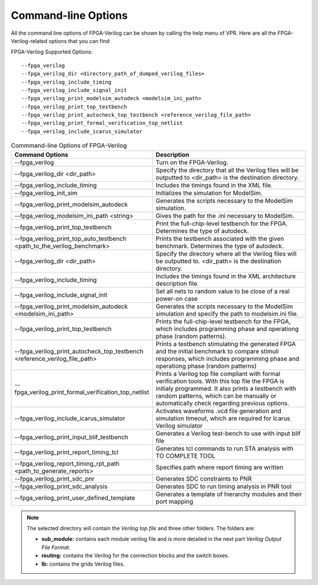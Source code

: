 Command-line Options
~~~~~~~~~~~~~~~~~~~~

All the command line options of FPGA-Verilog can be shown by calling the help menu of VPR. Here are all the FPGA-Verilog-related options that you can find:

FPGA-Verilog Supported Options::	
	
	--fpga_verilog
	--fpga_verilog_dir <directory_path_of_dumped_verilog_files>
	--fpga_verilog_include_timing
	--fpga_verilog_include_signal_init
	--fpga_verilog_print_modelsim_autodeck <modelsim_ini_path>
	--fpga_verilog_print_top_testbench 
	--fpga_verilog_print_autocheck_top_testbench <reference_verilog_file_path>
	--fpga_verilog_print_formal_verification_top_netlist
	--fpga_verilog_include_icarus_simulator


.. csv-table:: Commmand-line Options of FPGA-Verilog
   :header: "Command Options", "Description"
   :widths: 15, 30

   "--fpga_verilog", "Turn on the FPGA-Verilog."
   "--fpga_verilog_dir <dir_path>", "Specify the directory that all the Verilog files will be outputted to <dir_path> is the destination directory."
   "--fpga_verilog_include_timing", "Includes the timings found in the XML file."
   "--fpga_verilog_init_sim", "Initializes the simulation for ModelSim."
   "--fpga_verilog_print_modelsim_autodeck", "Generates the scripts necessary to the ModelSim simulation."
   "--fpga_verilog_modelsim_ini_path <string>", "Gives the path for the .ini necessary to ModelSim."
   "--fpga_verilog_print_top_testbench", "Print the full-chip-level testbench for the FPGA. Determines the type of autodeck."
   "--fpga_verilog_print_top_auto_testbench \
   <path_to_the_verilog_benchmark>", "Prints the testbench associated with the given benchmark. Determines the type of autodeck."
   "--fpga_verilog_dir <dir_path>", "Specify the directory where all the Verilog files will be outputted to. <dir_path> is the destination directory."
   "--fpga_verilog_include_timing", "Includes the timings found in the XML architecture description file."
   "--fpga_verilog_include_signal_init", "Set all nets to random value to be close of a real power-on case"
   "--fpga_verilog_print_modelsim_autodeck <modelsim_ini_path>", "Generates the scripts necessary to the ModelSim simulation and specify the path to modelsim.ini file."
   "--fpga_verilog_print_top_testbench", "Prints the full-chip-level testbench for the FPGA, which includes programming phase and operationg phase (random patterns)."
   "--fpga_verilog_print_autocheck_top_testbench \
   <reference_verilog_file_path>", "Prints a testbench stimulating the generated FPGA and the initial benchmark to compare stimuli responses, which includes programming phase and operationg phase (random patterns)"
   "--fpga_verilog_print_formal_verification_top_netlist", "Prints a Verilog top file compliant with formal verification tools. With this top file the FPGA is initialy programmed. It also prints a testbench with random patterns, which can be manually or automatically check regarding previous options."
   "--fpga_verilog_include_icarus_simulator", "Activates waveforms .vcd file generation and simulation timeout, which are required for Icarus Verilog simulator"
   "--fpga_verilog_print_input_blif_testbench", "Generates a Verilog test-bench to use with input blif file"
   "--fpga_verilog_print_report_timing_tcl", "Generates tcl commands to run STA analysis with TO COMPLETE TOOL"
   "--fpga_verilog_report_timing_rpt_path <path_to_generate_reports>", "Specifies path where report timing are written"
   "--fpga_verilog_print_sdc_pnr", "Generates SDC constraints to PNR"
   "--fpga_verilog_print_sdc_analysis", "Generates SDC to run timing analysis in PNR tool"
   "--fpga_verilog_print_user_defined_template", "Generates a template of hierarchy modules and their port mapping"

.. note:: The selected directory will contain the *Verilog top file* and three other folders. The folders are: 

	* **sub_module:** contains each module verilog file and is more detailed in the next part *Verilog Output File Format*. 
	* **routing:** contains the Verilog for the connection blocks and the switch boxes. 
	* **lb:** contains the grids Verilog files.



